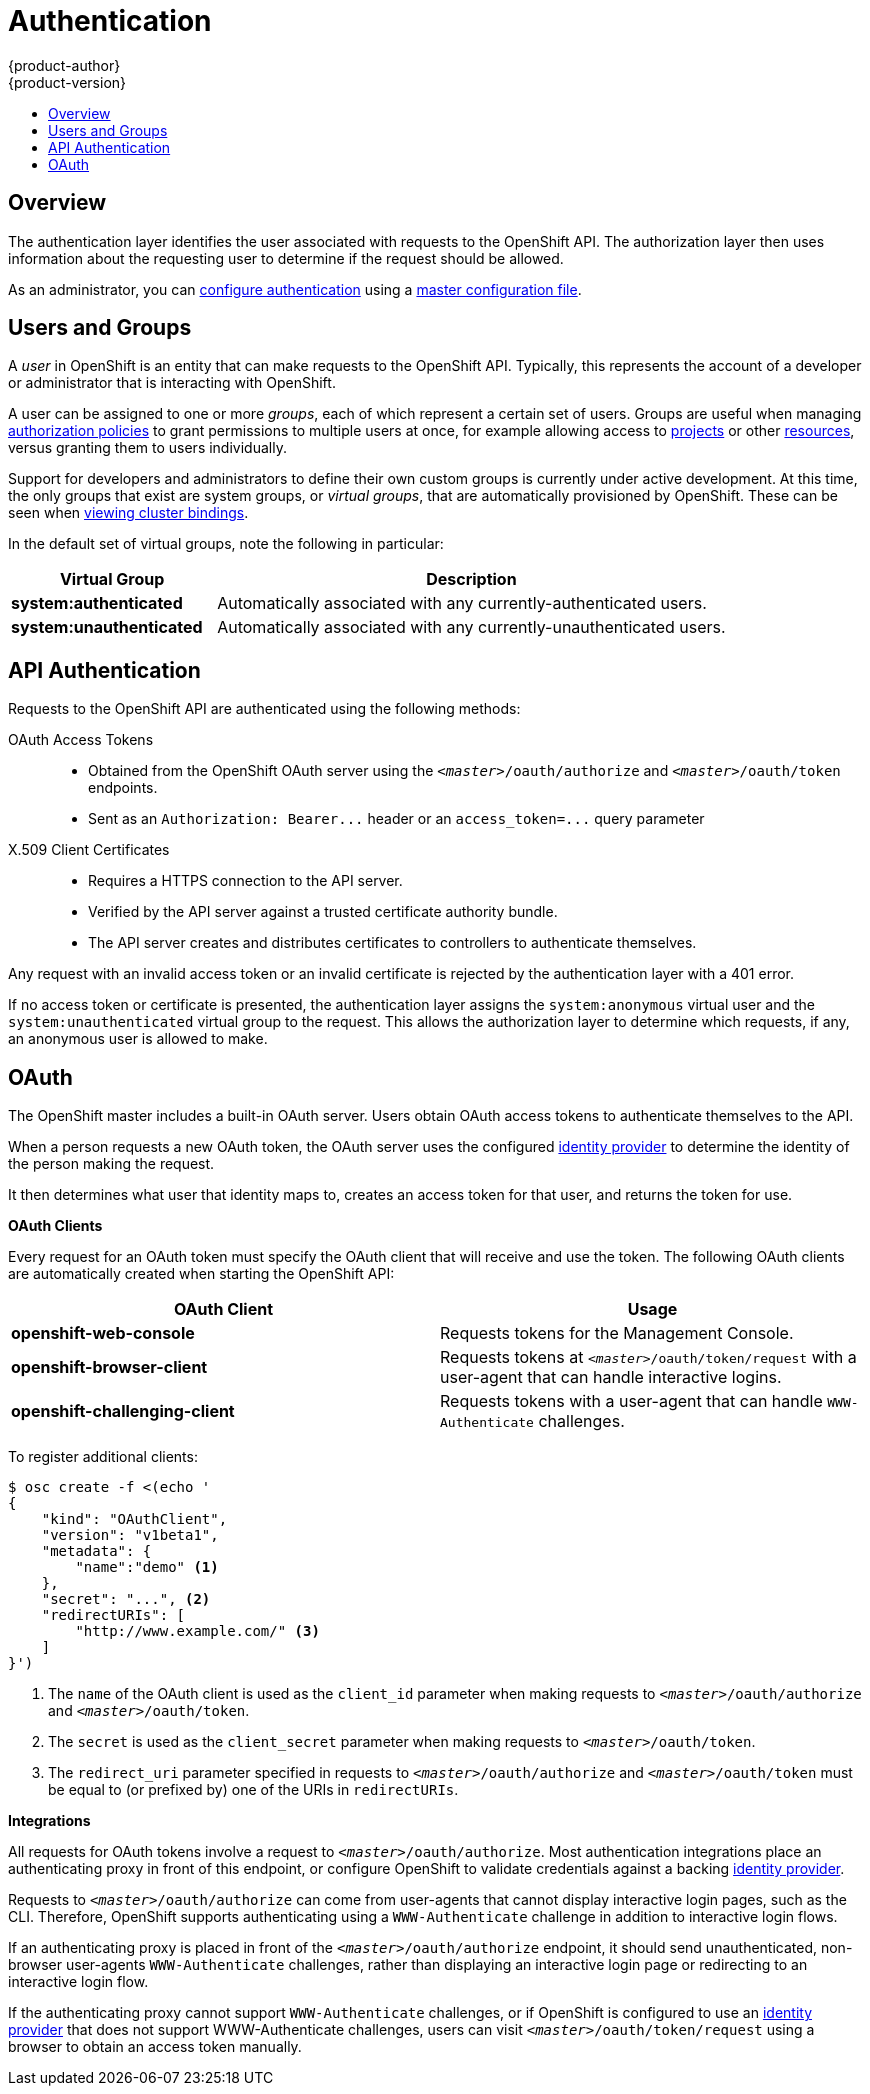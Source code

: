 = Authentication
{product-author}
{product-version}
:data-uri:
:icons:
:experimental:
:toc: macro
:toc-title:

toc::[]

== Overview
The authentication layer identifies the user associated with requests to the
OpenShift API. The authorization layer then uses information about the
requesting user to determine if the request should be allowed.

As an administrator, you can link:../../admin_guide/configuring_authentication.html[configure authentication] using a
link:../../admin_guide/master_node_configuration.html[master configuration file].

== Users and Groups

A _user_ in OpenShift is an entity that can make requests to the OpenShift API.
Typically, this represents the account of a developer or administrator that is
interacting with OpenShift.

A user can be assigned to one or more _groups_, each of which represent a
certain set of users. Groups are useful when managing
link:../../admin_guide/manage_authorization_policy.html[authorization policies]
to grant permissions to multiple users at once, for example allowing access to
link:../../dev_guide/projects.html[projects] or other
link:../core_objects/overview.html[resources], versus granting them to users
individually.

Support for developers and administrators to define their own custom groups is
currently under active development. At this time, the only groups that exist are
system groups, or _virtual groups_, that are automatically provisioned by
OpenShift. These can be seen when
link:../../admin_guide/manage_authorization_policy.html#viewing-cluster-bindings[viewing
cluster bindings].

In the default set of virtual groups, note the following in
particular:

[cols="2,5",options="header"]
|===

|Virtual Group |Description

|*system:authenticated* |Automatically associated with any currently-authenticated users.
|*system:unauthenticated* |Automatically associated with any currently-unauthenticated users.

|===

== API Authentication
Requests to the OpenShift API are authenticated using the following methods:

OAuth Access Tokens::
- Obtained from the OpenShift OAuth server using the `_<master>_/oauth/authorize` and `_<master>_/oauth/token` endpoints.
- Sent as an `Authorization: Bearer+++...+++` header or an `access_token=+++...+++` query parameter

X.509 Client Certificates::
* Requires a HTTPS connection to the API server.
* Verified by the API server against a trusted certificate authority bundle.
* The API server creates and distributes certificates to controllers to authenticate themselves.

Any request with an invalid access token or an invalid certificate is rejected
by the authentication layer with a 401 error.

If no access token or certificate is presented, the authentication layer assigns
the `system:anonymous` virtual user and the `system:unauthenticated` virtual
group to the request. This allows the authorization layer to determine which
requests, if any, an anonymous user is allowed to make.

== OAuth
The OpenShift master includes a built-in OAuth server. Users obtain OAuth
access tokens to authenticate themselves to the API.

When a person requests a new OAuth token, the OAuth server uses the configured
link:../../admin_guide/configuring_authentication.html[identity
provider] to determine the identity of the person making the request.

It then determines what user that identity maps to, creates an access token for
that user, and returns the token for use.

*OAuth Clients* [[oauth-clients]]

Every request for an OAuth token must specify the OAuth client that will
receive and use the token. The following OAuth clients are automatically created
when starting the OpenShift API:

[options="header"]
|===

|OAuth Client |Usage

|*openshift-web-console*
|Requests tokens for the Management Console.

|*openshift-browser-client*
|Requests tokens at `_<master>_/oauth/token/request` with a user-agent that can handle interactive logins.

|*openshift-challenging-client*
|Requests tokens with a user-agent that can handle `WWW-Authenticate` challenges.

|===

To register additional clients:

====

----
$ osc create -f <(echo '
{
    "kind": "OAuthClient",
    "version": "v1beta1",
    "metadata": {
        "name":"demo" <1>
    },
    "secret": "...", <2>
    "redirectURIs": [
        "http://www.example.com/" <3>
    ]
}')
----
<1> The `name` of the OAuth client is used as the `client_id` parameter when making requests to `_<master>_/oauth/authorize` and `_<master>_/oauth/token`.
<2> The `secret` is used as the `client_secret` parameter when making requests to `_<master>_/oauth/token`.
<3> The `redirect_uri` parameter specified in requests to `_<master>_/oauth/authorize` and `_<master>_/oauth/token` must be equal to (or prefixed by) one of the URIs in `redirectURIs`.
====

*Integrations* [[integrations]]

All requests for OAuth tokens involve a request to `_<master>_/oauth/authorize`.
Most authentication integrations place an authenticating proxy in front of this
endpoint, or configure OpenShift to validate credentials against a backing
link:../../admin_guide/configuring_authentication.html[identity provider].

Requests to `_<master>_/oauth/authorize` can come from user-agents that cannot
display interactive login pages, such as the CLI. Therefore, OpenShift supports
authenticating using a `WWW-Authenticate` challenge in addition to interactive
login flows.

If an authenticating proxy is placed in front of the
`_<master>_/oauth/authorize` endpoint, it should send unauthenticated,
non-browser user-agents `WWW-Authenticate` challenges, rather than displaying an
interactive login page or redirecting to an interactive login flow.

If the authenticating proxy cannot support `WWW-Authenticate` challenges, or if
OpenShift is configured to use an
link:../../admin_guide/configuring_authentication.html[identity provider] that
does not support WWW-Authenticate challenges, users can visit
`_<master>_/oauth/token/request` using a browser to obtain an access token
manually.
